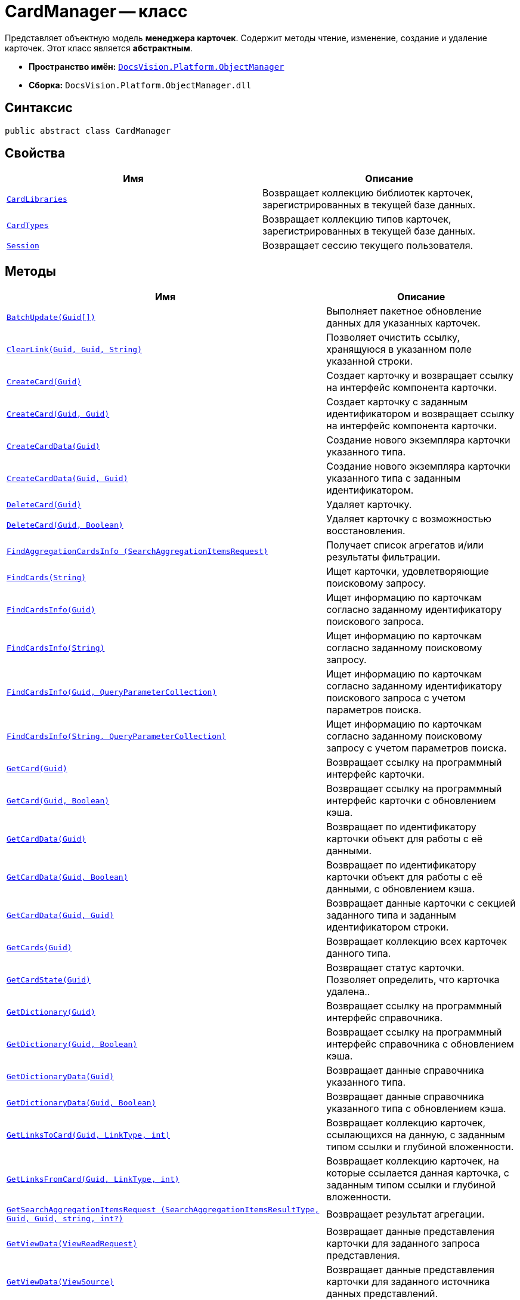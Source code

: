 = CardManager -- класс

Представляет объектную модель *менеджера карточек*. Содержит методы чтение, изменение, создание и удаление карточек. Этот класс является *абстрактным*.

* *Пространство имён:* `xref:Platform-ObjectManager-Metadata:ObjectManager_NS.adoc[DocsVision.Platform.ObjectManager]`
* *Сборка:* `DocsVision.Platform.ObjectManager.dll`

== Синтаксис

[source,csharp]
----
public abstract class CardManager
----

== Свойства

[cols=",",options="header"]
|===
|Имя |Описание
|`xref:CardManager.CardLibraries_PR.adoc[CardLibraries]`
|Возвращает коллекцию библиотек карточек, зарегистрированных в текущей базе данных.

|`xref:CardManager.CardTypes_PR.adoc[CardTypes]`
|Возвращает коллекцию типов карточек, зарегистрированных в текущей базе данных.

|`xref:CardManager.Session_PR.adoc[Session]`
|Возвращает сессию текущего пользователя.

|===

== Методы

[cols=",",options="header"]
|===
|Имя |Описание
|`xref:CardManager.BatchUpdate_MT.adoc[BatchUpdate(Guid[\])]`
|Выполняет пакетное обновление данных для указанных карточек.

|`xref:CardManager.ClearLink_MT.adoc[ClearLink(Guid, Guid, String)]`
|Позволяет очистить ссылку, хранящуюся в указанном поле указанной строки.

|`xref:CardManager.CreateCard_MT.adoc[CreateCard(Guid)]`
|Создает карточку и возвращает ссылку на интерфейс компонента карточки.

|`xref:CardManager.CreateCard_1_MT.adoc[CreateCard(Guid, Guid)]`
|Создает карточку с заданным идентификатором и возвращает ссылку на интерфейс компонента карточки.

|`xref:CardManager.CreateCardData_MT.adoc[CreateCardData(Guid)]`
|Создание нового экземпляра карточки указанного типа.

|`xref:CardManager.CreateCardData_1_MT.adoc[CreateCardData(Guid, Guid)]`
|Создание нового экземпляра карточки указанного типа с заданным идентификатором.

|`xref:CardManager.DeleteCard_MT.adoc[DeleteCard(Guid)]`
|Удаляет карточку.

|`xref:CardManager.DeleteCard_1_MT.adoc[DeleteCard(Guid, Boolean)]`
|Удаляет карточку с возможностью восстановления.

|`xref:CardManager.FindAggregationCardsInfo_MT.adoc[FindAggregationCardsInfo (SearchAggregationItemsRequest)]`
|Получает список агрегатов и/или результаты фильтрации.

|`xref:CardManager.FindCards_MT.adoc[FindCards(String)]`
|Ищет карточки, удовлетворяющие поисковому запросу.

|`xref:CardManager.FindCardsInfo_MT.adoc[FindCardsInfo(Guid)]`
|Ищет информацию по карточкам согласно заданному идентификатору поискового запроса.

|`xref:CardManager.FindCardsInfo_1_MT.adoc[FindCardsInfo(String)]`
|Ищет информацию по карточкам согласно заданному поисковому запросу.

|`xref:CardManager.FindCardsInfo_2_MT.adoc[FindCardsInfo(Guid, QueryParameterCollection)]`
|Ищет информацию по карточкам согласно заданному идентификатору поискового запроса с учетом параметров поиска.

|`xref:CardManager.FindCardsInfo_3_MT.adoc[FindCardsInfo(String, QueryParameterCollection)]`
|Ищет информацию по карточкам согласно заданному поисковому запросу с учетом параметров поиска.

|`xref:CardManager.GetCard_MT.adoc[GetCard(Guid)]`
|Возвращает ссылку на программный интерфейс карточки.

|`xref:CardManager.GetCard_1_MT.adoc[GetCard(Guid, Boolean)]`
|Возвращает ссылку на программный интерфейс карточки с обновлением кэша.

|`xref:CardManager.GetCardData_MT.adoc[GetCardData(Guid)]`
|Возвращает по идентификатору карточки объект для работы с её данными.

|`xref:CardManager.GetCardData_1_MT.adoc[GetCardData(Guid, Boolean)]`
|Возвращает по идентификатору карточки объект для работы с её данными, с обновлением кэша.

|`xref:CardManager.GetCardData_2_MT.adoc[GetCardData(Guid, Guid)]`
|Возвращает данные карточки с секцией заданного типа и заданным идентификатором строки.

|`xref:CardManager.GetCards_MT.adoc[GetCards(Guid)]`
|Возвращает коллекцию всех карточек данного типа.

|`xref:CardManager.GetCardState_MT.adoc[GetCardState(Guid)]`
|Возвращает статус карточки. Позволяет определить, что карточка удалена..

|`xref:CardManager.GetDictionary_MT.adoc[GetDictionary(Guid)]`
|Возвращает ссылку на программный интерфейс справочника.

|`xref:CardManager.GetDictionary_1_MT.adoc[GetDictionary(Guid, Boolean)]`
|Возвращает ссылку на программный интерфейс справочника с обновлением кэша.

|`xref:CardManager.GetDictionaryData_MT.adoc[GetDictionaryData(Guid)]`
|Возвращает данные справочника указанного типа.

|`xref:CardManager.GetDictionaryData_1_MT.adoc[GetDictionaryData(Guid, Boolean)]`
|Возвращает данные справочника указанного типа с обновлением кэша.

|`xref:CardManager.GetLinksToCard_MT.adoc[GetLinksToCard(Guid, LinkType, int)]`
|Возвращает коллекцию карточек, ссылающихся на данную, с заданным типом ссылки и глубиной вложенности.

|`xref:CardManager.GetLinksFromCard_MT.adoc[GetLinksFromCard(Guid, LinkType, int)]`
|Возвращает коллекцию карточек, на которые ссылается данная карточка, с заданным типом ссылки и глубиной вложенности.

|`xref:CardManager.GetSearchAggregationItemsRequest_MT.adoc[GetSearchAggregationItemsRequest (SearchAggregationItemsResultType, Guid, Guid, string, int?)]`
|Возвращает результат агрегации.

|`xref:CardManager.GetViewData_MT.adoc[GetViewData(ViewReadRequest)]`
|Возвращает данные представления карточки для заданного запроса представления.

|`xref:CardManager.GetViewData_1_MT.adoc[GetViewData(ViewSource)]`
|Возвращает данные представления карточки для заданного источника данных представлений.

|`xref:CardManager.GetViewData_2_MT.adoc[GetViewData(ViewSource, Guid)]`
|Возвращает данные сохранённого представления с указанным идентификатором.

|`xref:CardManager.GetViewData_3_MT.adoc[GetViewData(ViewSource, String)]`
|Возвращает данные представления с заданным описанием.

|`xref:CardManager.GetViewData_4_MT.adoc[GetViewData(ViewSource, Guid, QueryParameterCollection)]`
|Возвращает данные сохранённого представления с указанным идентификатором, с указанием параметров поиска.

|`xref:CardManager.GetViewData_5_MT.adoc[GetViewData(ViewSource, string, QueryParameterCollection)]`
|Возвращает данные представления с учетом приведенного описания, с указанием параметров поиска.

|`xref:CardManager.GetViewRequest_MT.adoc[GetViewRequest]`
|Создание экземпляра запроса представления.

|`xref:CardManager.GetViewRequestFromCardLib_MT.adoc[GetViewRequestFromCardLib]`
|Создание экземпляра запроса представления для указанной библиотеки карточек.

|`xref:CardManager.GetViewRequestFromCards_MT.adoc[GetViewRequestFromCards]`
|Создание экземпляра запроса представления для карточек.

|`xref:CardManager.GetViewRequestFromCardType_MT.adoc[GetViewRequestFromCardType(Guid)]`
|Создание экземпляра запроса представления для заданного типа карточек.

|`xref:CardManager.GetViewRequestFromFolder_MT.adoc[GetViewRequestFromFolder(Guid)]`
|Создание экземпляра запроса представления для заданной папки.

|`xref:CardManager.GetViewRequestFromInstance_MT.adoc[GetViewRequestFromInstance(Guid)]`
|Создание экземпляра запроса представления для заданного экземпляра.

|`xref:CardManager.GetViewRequestFromRecycleBin_MT.adoc[GetViewRequestFromRecycleBin]`
|Создание экземпляра запроса представления для системной папки "Корзина".

|`xref:CardManager.GetViewRequestFromReferences_MT.adoc[GetViewRequestFromReferences]`
|Создание экземпляра запроса представления для системной папки "Справочники".

|`xref:CardManager.GetViewRequestFromSearch_MT.adoc[GetViewRequestFromSearch(Guid)]`
|Создание экземпляра запроса представления для существующего поискового запроса.

|`xref:CardManager.GetViewRequestFromSearch_1_MT.adoc[GetViewRequestFromSearch(String)]`
|Создание экземпляра запроса представления для переданного поискового запроса.

|`xref:CardManager.GetViewRequestFromSearchFolder_MT.adoc[GetViewRequestFromSearchFolder(Guid)]`
|Создание экземпляра запроса представления для виртуальной папки.

|`xref:CardManager.GetViewRequestFromSearchResults_MT.adoc[GetViewRequestFromSearchResults(Guid)]`
|Создание экземпляра запроса представления для папки результатов поиска.

|`xref:CardManager.GetSearchFilesCitationsRequest_MT.adoc[GetSearchFilesCitationsRequest(SearchFilesCitationParentObjectsType, string)]`
|Создаёт класс запроса, включающий параметры поиска и формирования цитат.

|`xref:CardManager.ImportCards_MT.adoc[ImportCards(Stream)]`
|Импортирует карточку из потока XML данных.

|`xref:CardManager.ImportCards_1_MT.adoc[ImportCards(Stream, ImportCardInspector)]`
|Импортирует карточку из потока XML данных, с заданным алгоритмом импорта.

|`xref:CardManager.PurgeCache_MT.adoc[PurgeCache()]`
|Очистка кэша менеджера объектов.

|`xref:CardManager.PurgeCards_1_MT.adoc[PurgeCards(DateTime)]`
|Окончательно удаляет карточки помеченные к удалению с учетом даты удаления.

|`xref:CardManager.PurgeCards_2_MT.adoc[PurgeCards(DateTime, Guid)]`
|Окончательно удаляет карточки помеченные к удалению с учетом даты удаления и типа карточки.

|`xref:CardManager.RestoreCard_MT.adoc[RestoreCard(Guid)]`
|Восстанавливает карточку помеченную к удалению.

|`xref:CardManager.SearchFilesCitations_MT.adoc[SearchFilesCitations(SearchFilesCitationsRequest)]`
|Создаёт класс запроса, включающий параметры поиска и формирования цитат.
|===

== Примеры

В примере, отправляем в архив карточки в которых последнее изменение было внесено более года назад. Поиск осуществляется в открытой сессии пользователя userSession.

[source,csharp]
----
CardData cardData = userSession.CardManager.GetCardData(new System.Guid("00000000-0000-0000-0000-000000000000")); <.>

if (cardData.ChangeDate.Year < DateTime.Now.Year -1) <.>
{
    cardData.Archive(ArchiveOptions.IncludeLinkedCards); 
}
----
<.> Получение с сервера данных карточки с идентификатором `00000000-0000-0000-0000-000000000000`.
<.> Проверка даты последнего изменения.
